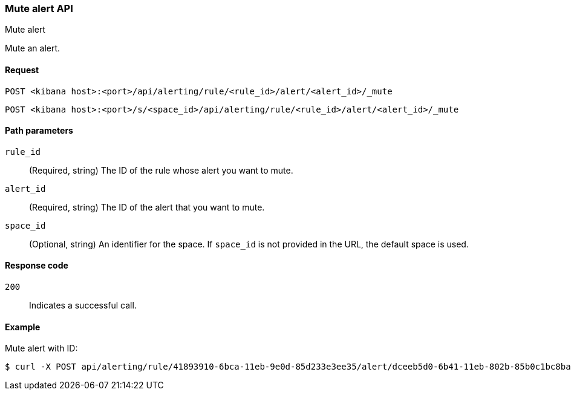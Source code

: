 [[rules-mute-api]]
=== Mute alert API
++++
<titleabbrev>Mute alert</titleabbrev>
++++

Mute an alert.

[[rules-mute-api-request]]
==== Request

`POST <kibana host>:<port>/api/alerting/rule/<rule_id>/alert/<alert_id>/_mute`

`POST <kibana host>:<port>/s/<space_id>/api/alerting/rule/<rule_id>/alert/<alert_id>/_mute`

[[rules-mute-api-path-params]]
==== Path parameters

`rule_id`::
  (Required, string) The ID of the rule whose alert you want to mute.

`alert_id`::
  (Required, string) The ID of the alert that you want to mute.

`space_id`::
  (Optional, string) An identifier for the space. If `space_id` is not provided in the URL, the default space is used.

[[rules-mute-api-response-codes]]
==== Response code

`200`::
  Indicates a successful call.

==== Example

Mute alert with ID:

[source,sh]
--------------------------------------------------
$ curl -X POST api/alerting/rule/41893910-6bca-11eb-9e0d-85d233e3ee35/alert/dceeb5d0-6b41-11eb-802b-85b0c1bc8ba2/_mute
--------------------------------------------------
// KIBANA
